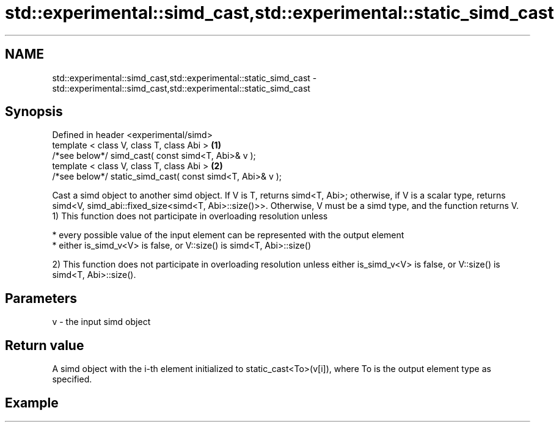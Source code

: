 .TH std::experimental::simd_cast,std::experimental::static_simd_cast 3 "2020.03.24" "http://cppreference.com" "C++ Standard Libary"
.SH NAME
std::experimental::simd_cast,std::experimental::static_simd_cast \- std::experimental::simd_cast,std::experimental::static_simd_cast

.SH Synopsis

  Defined in header <experimental/simd>
  template < class V, class T, class Abi >                 \fB(1)\fP
  /*see below*/ simd_cast( const simd<T, Abi>& v );
  template < class V, class T, class Abi >                 \fB(2)\fP
  /*see below*/ static_simd_cast( const simd<T, Abi>& v );

  Cast a simd object to another simd object. If V is T, returns simd<T, Abi>; otherwise, if V is a scalar type, returns simd<V, simd_abi::fixed_size<simd<T, Abi>::size()>>. Otherwise, V must be a simd type, and the function returns V.
  1) This function does not participate in overloading resolution unless

  * every possible value of the input element can be represented with the output element
  * either is_simd_v<V> is false, or V::size() is simd<T, Abi>::size()

  2) This function does not participate in overloading resolution unless either is_simd_v<V> is false, or V::size() is simd<T, Abi>::size().

.SH Parameters


  v - the input simd object


.SH Return value

  A simd object with the i-th element initialized to static_cast<To>(v[i]), where To is the output element type as specified.

.SH Example




